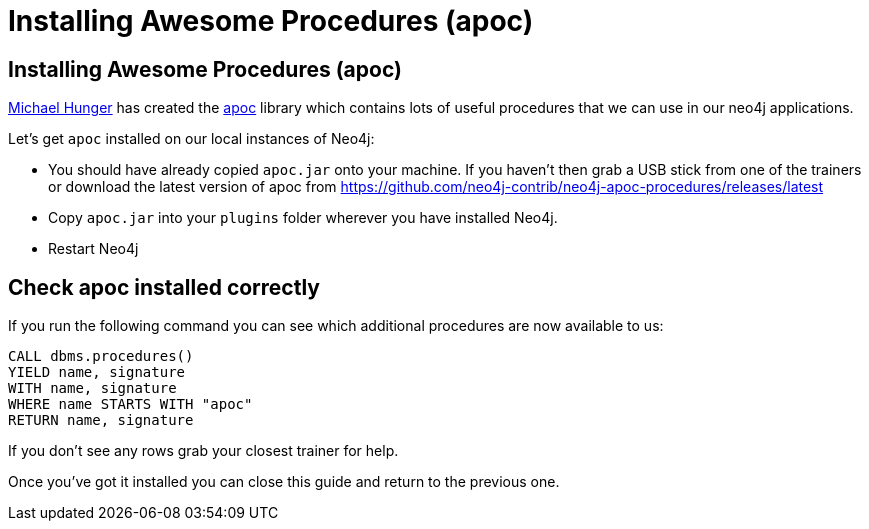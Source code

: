 = Installing Awesome Procedures (apoc)
:icons: font

== Installing Awesome Procedures (apoc)

link:https://twitter.com/mesirii[Michael Hunger] has created the link:https://github.com/neo4j-contrib/neo4j-apoc-procedures[apoc] library which contains lots of useful procedures that we can use in our neo4j applications.

Let's get `apoc` installed on our local instances of Neo4j:

* You should have already copied `apoc.jar` onto your machine.
If you haven't then grab a USB stick from one of the trainers or download the latest version of apoc from link:https://github.com/neo4j-contrib/neo4j-apoc-procedures/releases/latest[]

* Copy `apoc.jar` into your `plugins` folder wherever you have installed Neo4j.

* Restart Neo4j 

== Check apoc installed correctly

If you run the following command you can see which additional procedures are now available to us:

[source,cypher]
----
CALL dbms.procedures()
YIELD name, signature
WITH name, signature
WHERE name STARTS WITH "apoc"
RETURN name, signature
----

If you don't see any rows grab your closest trainer for help.

Once you've got it installed you can close this guide and return to the previous one.
